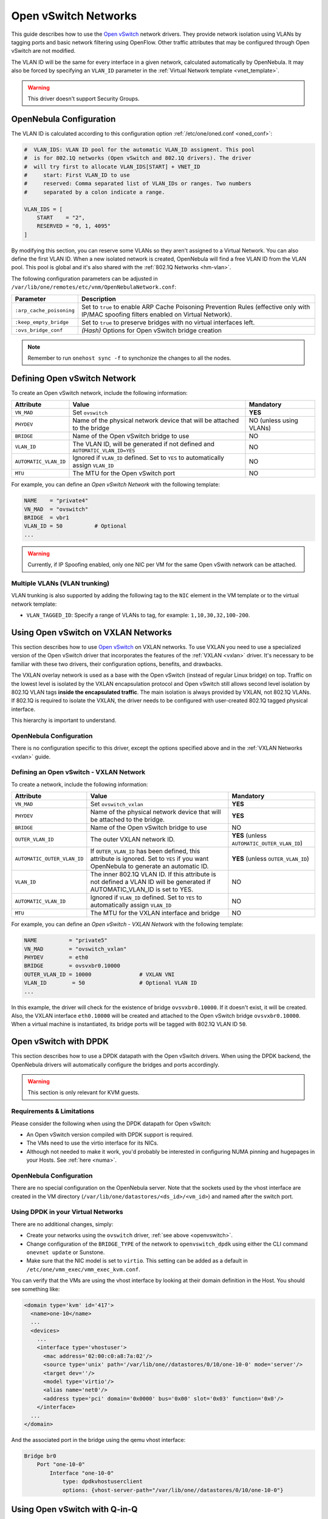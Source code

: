 .. _openvswitch:

================================================================================
Open vSwitch Networks
================================================================================

This guide describes how to use the `Open vSwitch <http://openvswitch.org/>`__ network drivers. They provide network isolation using VLANs by tagging ports and basic network filtering using OpenFlow. Other traffic attributes that may be configured through Open vSwitch are not modified.

The VLAN ID will be the same for every interface in a given network, calculated automatically by OpenNebula. It may also be forced by specifying an ``VLAN_ID`` parameter in the :ref:`Virtual Network template <vnet_template>`.

.. warning:: This driver doesn't support Security Groups.

OpenNebula Configuration
================================================================================

The VLAN ID is calculated according to this configuration option :ref:`/etc/one/oned.conf <oned_conf>`:

.. code::

    #  VLAN_IDS: VLAN ID pool for the automatic VLAN_ID assigment. This pool
    #  is for 802.1Q networks (Open vSwitch and 802.1Q drivers). The driver
    #  will try first to allocate VLAN_IDS[START] + VNET_ID
    #     start: First VLAN_ID to use
    #     reserved: Comma separated list of VLAN_IDs or ranges. Two numbers
    #     separated by a colon indicate a range.

    VLAN_IDS = [
        START    = "2",
        RESERVED = "0, 1, 4095"
    ]

By modifying this section, you can reserve some VLANs so they aren't assigned to a Virtual Network. You can also define the first VLAN ID. When a new isolated network is created, OpenNebula will find a free VLAN ID from the VLAN pool. This pool is global and it's also shared with the :ref:`802.1Q Networks <hm-vlan>`.

The following configuration parameters can be adjusted in ``/var/lib/one/remotes/etc/vnm/OpenNebulaNetwork.conf``:

+--------------------------+----------------------------------------------------------------------------------+
|      Parameter           |                                   Description                                    |
+==========================+==================================================================================+
| ``:arp_cache_poisoning`` | Set to ``true`` to enable ARP Cache Poisoning Prevention Rules                   |
|                          | (effective only with IP/MAC spoofing filters enabled on Virtual Network).        |
+--------------------------+----------------------------------------------------------------------------------+
| ``:keep_empty_bridge``   | Set to ``true`` to preserve bridges with no virtual interfaces left.             |
+--------------------------+----------------------------------------------------------------------------------+
| ``:ovs_bridge_conf``     | *(Hash)* Options for Open vSwitch bridge creation                                |
+--------------------------+----------------------------------------------------------------------------------+

.. note:: Remember to run ``onehost sync -f`` to synchonize the changes to all the nodes.

.. _ovswitch_net:

Defining Open vSwitch Network
==============================

To create an Open vSwitch network, include the following information:

+-----------------------+------------------------------------------------------------------------------------+-------------------------------+
|       Attribute       |                                       Value                                        |   Mandatory                   |
+=======================+====================================================================================+===============================+
| ``VN_MAD``            | Set ``ovswitch``                                                                   | **YES**                       |
+-----------------------+------------------------------------------------------------------------------------+-------------------------------+
| ``PHYDEV``            | Name of the physical network device that will be attached to the bridge            | NO (unless using VLANs)       |
+-----------------------+------------------------------------------------------------------------------------+-------------------------------+
| ``BRIDGE``            | Name of the Open vSwitch bridge to use                                             | NO                            |
+-----------------------+------------------------------------------------------------------------------------+-------------------------------+
| ``VLAN_ID``           | The VLAN ID, will be generated if not defined and ``AUTOMATIC_VLAN_ID=YES``        | NO                            |
+-----------------------+------------------------------------------------------------------------------------+-------------------------------+
| ``AUTOMATIC_VLAN_ID`` | Ignored if ``VLAN_ID`` defined. Set to ``YES`` to automatically assign ``VLAN_ID`` | NO                            |
+-----------------------+------------------------------------------------------------------------------------+-------------------------------+
| ``MTU``               | The MTU for the Open vSwitch port                                                  | NO                            |
+-----------------------+------------------------------------------------------------------------------------+-------------------------------+

For example, you can define an *Open vSwitch Network* with the following template:

.. code::

    NAME    = "private4"
    VN_MAD  = "ovswitch"
    BRIDGE  = vbr1
    VLAN_ID = 50          # Optional
    ...

.. warning:: Currently, if IP Spoofing enabled, only one NIC per VM for the same Open vSwith network can be attached.

Multiple VLANs (VLAN trunking)
------------------------------

VLAN trunking is also supported by adding the following tag to the ``NIC`` element in the VM template or to the virtual network template:

-  ``VLAN_TAGGED_ID``: Specify a range of VLANs to tag, for example: ``1,10,30,32,100-200``.

.. _openvswitch_vxlan:

Using Open vSwitch on VXLAN Networks
====================================

This section describes how to use `Open vSwitch <http://openvswitch.org/>`__ on VXLAN networks. To use VXLAN you need to use a specialized version of the Open vSwitch driver that incorporates the features of the :ref:`VXLAN <vxlan>` driver. It's necessary to be familiar with these two drivers, their configuration options, benefits, and drawbacks.

The VXLAN overlay network is used as a base with the Open vSwitch (instead of regular Linux bridge) on top. Traffic on the lowest level is isolated by the VXLAN encapsulation protocol and Open vSwitch still allows second level isolation by 802.1Q VLAN tags **inside the encapsulated traffic**. The main isolation is always provided by VXLAN, not 802.1Q VLANs. If 802.1Q is required to isolate the VXLAN, the driver needs to be configured with user-created 802.1Q tagged physical interface.

This hierarchy is important to understand.

OpenNebula Configuration
------------------------

There is no configuration specific to this driver, except the options specified above and in the :ref:`VXLAN Networks <vxlan>` guide.

Defining an Open vSwitch - VXLAN Network
----------------------------------------

To create a network, include the following information:

+-----------------------------+-------------------------------------------------------------------------+------------------------------------------------+
| Attribute                   | Value                                                                   | Mandatory                                      |
+=============================+=========================================================================+================================================+
| ``VN_MAD``                  | Set ``ovswitch_vxlan``                                                  |  **YES**                                       |
+-----------------------------+-------------------------------------------------------------------------+------------------------------------------------+
| ``PHYDEV``                  | Name of the physical network device that will be attached to the bridge.|  **YES**                                       |
+-----------------------------+-------------------------------------------------------------------------+------------------------------------------------+
| ``BRIDGE``                  | Name of the Open vSwitch bridge to use                                  |  NO                                            |
+-----------------------------+-------------------------------------------------------------------------+------------------------------------------------+
| ``OUTER_VLAN_ID``           | The outer VXLAN network ID.                                             |  **YES** (unless ``AUTOMATIC_OUTER_VLAN_ID``)  |
+-----------------------------+-------------------------------------------------------------------------+------------------------------------------------+
| ``AUTOMATIC_OUTER_VLAN_ID`` | If ``OUTER_VLAN_ID`` has been defined, this attribute is ignored.       |  **YES** (unless ``OUTER_VLAN_ID``)            |
|                             | Set to ``YES`` if you want OpenNebula to generate an automatic ID.      |                                                |
+-----------------------------+-------------------------------------------------------------------------+------------------------------------------------+
| ``VLAN_ID``                 | The inner 802.1Q VLAN ID. If this attribute is not defined a VLAN ID    |  NO                                            |
|                             | will be generated if AUTOMATIC_VLAN_ID is set to YES.                   |                                                |
+-----------------------------+-------------------------------------------------------------------------+------------------------------------------------+
| ``AUTOMATIC_VLAN_ID``       | Ignored if ``VLAN_ID`` defined. Set to ``YES`` to automatically         |  NO                                            |
|                             | assign ``VLAN_ID``                                                      |                                                |
+-----------------------------+-------------------------------------------------------------------------+------------------------------------------------+
| ``MTU``                     | The MTU for the VXLAN interface and bridge                              |  NO                                            |
+-----------------------------+-------------------------------------------------------------------------+------------------------------------------------+

For example, you can define an *Open vSwitch - VXLAN Network* with the following template:

.. code::

    NAME          = "private5"
    VN_MAD        = "ovswitch_vxlan"
    PHYDEV        = eth0
    BRIDGE        = ovsvxbr0.10000
    OUTER_VLAN_ID = 10000               # VXLAN VNI
    VLAN_ID        = 50                 # Optional VLAN ID
    ...

In this example, the driver will check for the existence of bridge ``ovsvxbr0.10000``.  If it doesn't exist, it will be created. Also, the VXLAN interface ``eth0.10000`` will be created and attached to the Open vSwitch bridge ``ovsvxbr0.10000``. When a virtual machine is instantiated, its bridge ports will be tagged with 802.1Q VLAN ID ``50``.

.. _openvswitch_dpdk:

Open vSwitch with DPDK
================================================================================

This section describes how to use a DPDK datapath with the Open vSwitch drivers. When using the DPDK backend, the OpenNebula drivers will automatically configure the bridges and ports accordingly.

.. warning:: This section is only relevant for KVM guests.

Requirements & Limitations
--------------------------------------------------------------------------------

Please consider the following when using the DPDK datapath for Open vSwitch:

* An Open vSwitch version compiled with DPDK support is required.
* The VMs need to use the virtio interface for its NICs.
* Although not needed to make it work, you'd probably be interested in configuring NUMA pinning and hugepages in your Hosts. See :ref:`here <numa>`.

OpenNebula Configuration
--------------------------------------------------------------------------------

There are no special configuration on the OpenNebula server. Note that the sockets used by the vhost interface are created in the VM directory (``/var/lib/one/datastores/<ds_id>/<vm_id>``) and named after the switch port.

Using DPDK in your Virtual Networks
-----------------------------------

There are no additional changes, simply:

* Create your networks using the ``ovswitch`` driver, :ref:`see above <openvswitch>`.
* Change configuration of the ``BRIDGE_TYPE`` of the network to ``openvswitch_dpdk`` using either the CLI command ``onevnet update`` or Sunstone.
* Make sure that the NIC model is set to ``virtio``. This setting can be added as a default in ``/etc/one/vmm_exec/vmm_exec_kvm.conf``.

You can verify that the VMs are using the vhost interface by looking at their domain definition in the Host. You should see something like:

.. code:: bash

   <domain type='kvm' id='417'>
     <name>one-10</name>
     ...
     <devices>
       ...
       <interface type='vhostuser'>
         <mac address='02:00:c0:a8:7a:02'/>
         <source type='unix' path='/var/lib/one//datastores/0/10/one-10-0' mode='server'/>
         <target dev=''/>
         <model type='virtio'/>
         <alias name='net0'/>
         <address type='pci' domain='0x0000' bus='0x00' slot='0x03' function='0x0'/>
       </interface>
     ...
   </domain>

And the associated port in the bridge using the qemu vhost interface:

.. code:: bash

    Bridge br0
        Port "one-10-0"
            Interface "one-10-0"
                type: dpdkvhostuserclient
                options: {vhost-server-path="/var/lib/one//datastores/0/10/one-10-0"}

.. _openvswitch_qinq:

Using Open vSwitch with Q-in-Q
================================================================================

Q-in-Q is an amendment to the IEEE 802.1Q specification that provides the capability for multiple VLAN tags to be inserted into a single Ethernet frame. Using Q-in-Q (aka C-VLAN, customer VLAN) tunneling allows to create Layer 2 Ethernet connection between customers cloud infrastructure and OpenNebula VMs, or use a single service VLAN to bundle different customer VLANs.

OpenNebula Configuration
------------------------

There is no configuration specific for this use case, just consider the general options specified above.

Defining a Q-in-Q Open vSwitch Network
----------------------------------------

To create a network you need to include the following information:

+-----------------------------+-------------------------------------------------------------------------+------------------------------------------------+
| Attribute                   | Value                                                                   | Mandatory                                      |
+=============================+=========================================================================+================================================+
| ``VN_MAD``                  | Set ``ovswitch``                                                        |  **YES**                                       |
+-----------------------------+-------------------------------------------------------------------------+------------------------------------------------+
| ``PHYDEV``                  | Name of the physical network device that will be attached to the bridge.|  **YES**                                       |
+-----------------------------+-------------------------------------------------------------------------+------------------------------------------------+
| ``BRIDGE``                  | Name of the Open vSwitch bridge to use                                  |  NO                                            |
+-----------------------------+-------------------------------------------------------------------------+------------------------------------------------+
| ``VLAN_ID``                 | The service 802.1Q VLAN ID. If not defined the VLAN ID tag              |  NO                                            |
|                             | will be generated if AUTOMATIC_VLAN_ID is set to YES.                   |                                                |
+-----------------------------+-------------------------------------------------------------------------+------------------------------------------------+
| ``AUTOMATIC_VLAN_ID``       | Ignored if ``VLAN_ID`` defined. Set to ``YES`` to automatically         |  NO                                            |
|                             | assign ``VLAN_ID``                                                      |                                                |
+-----------------------------+-------------------------------------------------------------------------+------------------------------------------------+
| ``CVLANS``                  | Customer VLAN IDs, as a comma separated list (ranges supported)         |  **YES**                                       |
+-----------------------------+-------------------------------------------------------------------------+------------------------------------------------+
| ``QINQ_TYPE``               | Tag Protocol Identifier (TPID) for the service VLAN tag. Use ``802.1ad``|  NO                                            |
|                             | for TPID 0x88a8 or ``802.1q`` for TPID 0x8100                           |                                                |
+-----------------------------+-------------------------------------------------------------------------+------------------------------------------------+
| ``MTU``                     | The MTU for the Open vSwitch port                                       |  NO                                            |
+-----------------------------+-------------------------------------------------------------------------+------------------------------------------------+

For example, you can define an *Open vSwitch - QinQ Network* with the following template:

.. code::

    NAME     = "qinq_net"
    VN_MAD   = "ovswitch"
    PHYDEV   = eth0
    VLAN_ID  = 50                 # Service VLAN ID
    CVLANS   = "101,103,110-113"  # Customer VLAN ID list

In this example, the driver will assign and create an Open vSwitch bridge and will attach the interface ``eth0`` it. When a virtual machine is instantiated, its bridge ports will be tagged with 802.1Q VLAN ID ``50`` and service VLAN IDs ``101,103,110,111,112,113``. The configuration of the port should be similar to the that of following example that shows the second (``NIC_ID=1``) interface port ``one-1-5`` for VM 5:

.. code::

    # ovs-vsctl list Port one-5-1

    _uuid               : 791b84a9-2705-4cf9-94b4-43b39b98fe62
    bond_active_slave   : []
    bond_downdelay      : 0
    bond_fake_iface     : false
    bond_mode           : []
    bond_updelay        : 0
    cvlans              : [101, 103, 110, 111, 112, 113]
    external_ids        : {}
    fake_bridge         : false
    interfaces          : [6da7ff07-51ec-40e9-97cd-c74a36e2c267]
    lacp                : []
    mac                 : []
    name                : one-5-1
    other_config        : {qinq-ethtype="802.1q"}
    protected           : false
    qos                 : []
    rstp_statistics     : {}
    rstp_status         : {}
    statistics          : {}
    status              : {}
    tag                 : 100
    trunks              : []
    vlan_mode           : dot1q-tunnel
